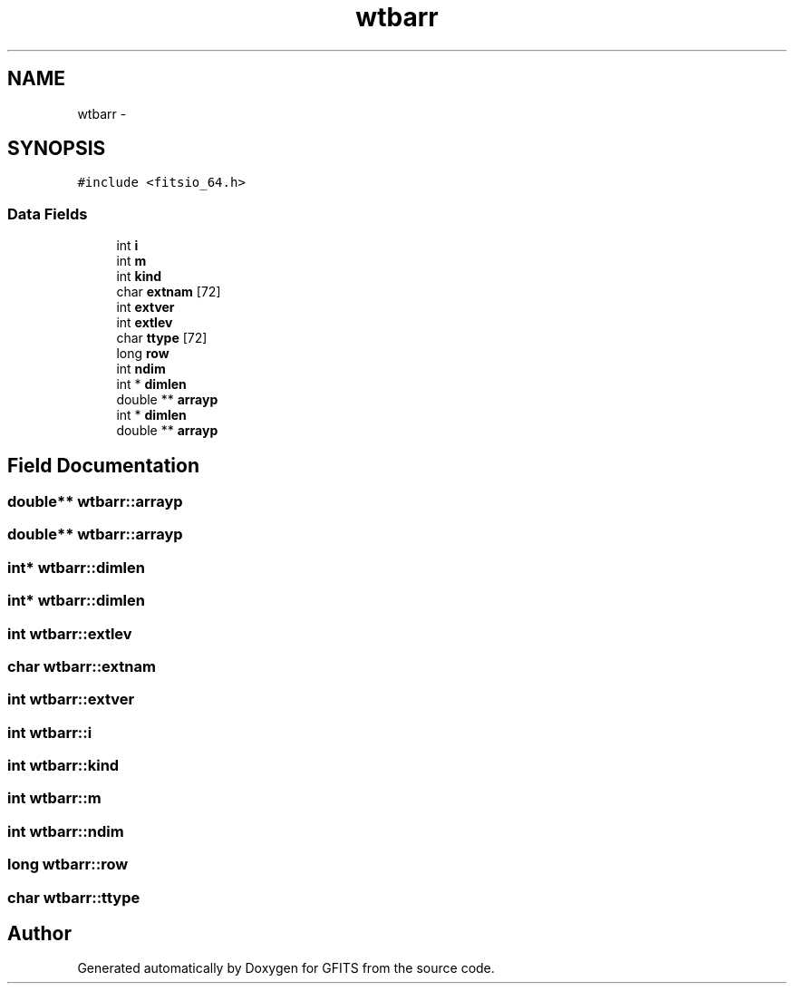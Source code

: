.TH "wtbarr" 3 "24 May 2012" "Version 13.6" "GFITS" \" -*- nroff -*-
.ad l
.nh
.SH NAME
wtbarr \- 
.SH SYNOPSIS
.br
.PP
\fC#include <fitsio_64.h>\fP
.PP
.SS "Data Fields"

.in +1c
.ti -1c
.RI "int \fBi\fP"
.br
.ti -1c
.RI "int \fBm\fP"
.br
.ti -1c
.RI "int \fBkind\fP"
.br
.ti -1c
.RI "char \fBextnam\fP [72]"
.br
.ti -1c
.RI "int \fBextver\fP"
.br
.ti -1c
.RI "int \fBextlev\fP"
.br
.ti -1c
.RI "char \fBttype\fP [72]"
.br
.ti -1c
.RI "long \fBrow\fP"
.br
.ti -1c
.RI "int \fBndim\fP"
.br
.ti -1c
.RI "int * \fBdimlen\fP"
.br
.ti -1c
.RI "double ** \fBarrayp\fP"
.br
.ti -1c
.RI "int * \fBdimlen\fP"
.br
.ti -1c
.RI "double ** \fBarrayp\fP"
.br
.in -1c
.SH "Field Documentation"
.PP 
.SS "double** \fBwtbarr::arrayp\fP"
.PP
.SS "double** \fBwtbarr::arrayp\fP"
.PP
.SS "int* \fBwtbarr::dimlen\fP"
.PP
.SS "int* \fBwtbarr::dimlen\fP"
.PP
.SS "int \fBwtbarr::extlev\fP"
.PP
.SS "char \fBwtbarr::extnam\fP"
.PP
.SS "int \fBwtbarr::extver\fP"
.PP
.SS "int \fBwtbarr::i\fP"
.PP
.SS "int \fBwtbarr::kind\fP"
.PP
.SS "int \fBwtbarr::m\fP"
.PP
.SS "int \fBwtbarr::ndim\fP"
.PP
.SS "long \fBwtbarr::row\fP"
.PP
.SS "char \fBwtbarr::ttype\fP"
.PP


.SH "Author"
.PP 
Generated automatically by Doxygen for GFITS from the source code.
